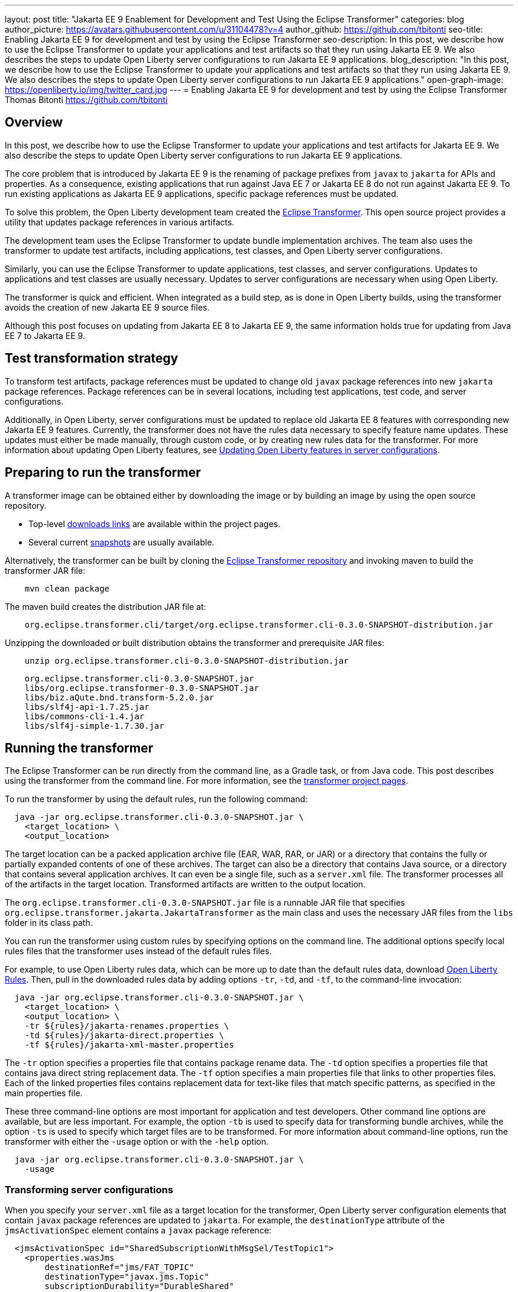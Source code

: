 ---
layout: post
title: "Jakarta EE 9 Enablement for Development and Test Using the Eclipse Transformer"
categories: blog
author_picture: https://avatars.githubusercontent.com/u/31104478?v=4
author_github: https://github.com/tbitonti
seo-title: Enabling Jakarta EE 9 for development and test by using the Eclipse Transformer
seo-description: In this post, we describe how to use the Eclipse Transformer to update your applications and test artifacts so that they run using Jakarta EE 9. We also describes the steps to update Open Liberty server configurations to run Jakarta EE 9 applications.
blog_description: "In this post, we describe how to use the Eclipse Transformer to update your applications and test artifacts so that they run using Jakarta EE 9. We also describes the steps to update Open Liberty server configurations to run Jakarta EE 9 applications."
open-graph-image: https://openliberty.io/img/twitter_card.jpg
---
= Enabling Jakarta EE 9 for development and test by using the Eclipse Transformer
Thomas Bitonti <https://github.com/tbitonti>

== Overview

In this post, we describe how to use the Eclipse Transformer to update your applications and test artifacts for Jakarta EE 9. We also describe the steps to update Open Liberty server configurations to run Jakarta EE 9 applications.

The core problem that is introduced by Jakarta EE 9 is the renaming of package prefixes from `javax` to `jakarta` for APIs and properties. As a consequence, existing applications that run against Java EE 7 or Jakarta EE 8 do not run against Jakarta EE 9. To run existing applications as Jakarta EE 9 applications, specific package references must be updated.

To solve this problem, the Open Liberty development team created the https://projects.eclipse.org/projects/technology.transformer[Eclipse Transformer]. This open source project provides a utility that updates package references in various artifacts.

The development team uses the Eclipse Transformer to update bundle implementation archives. The team also uses the transformer to update test artifacts, including applications, test classes, and Open Liberty server configurations.

Similarly, you can use the Eclipse Transformer to update applications, test classes, and server configurations. Updates to applications and test classes are usually necessary. Updates to server configurations are necessary when using Open Liberty.

The transformer is quick and efficient. When integrated as a build step, as is done in Open Liberty builds, using the transformer avoids the creation of new Jakarta EE 9 source files.

Although this post focuses on updating from Jakarta EE 8 to Jakarta EE 9, the same information holds true for updating from Java EE 7 to Jakarta EE 9.

== Test transformation strategy

To transform test artifacts, package references must be updated to change old `javax` package references into new `jakarta` package references. Package references can be in several locations, including test applications, test code, and server configurations.

Additionally, in Open Liberty, server configurations must be updated to replace old Jakarta EE 8 features with corresponding new Jakarta EE 9 features. Currently, the transformer does not have the rules data necessary to specify feature name updates. These updates must either be made manually, through custom code, or by creating new rules data for the transformer. For more information about updating Open Liberty features, see <<#features,Updating Open Liberty features in server configurations>>.


== Preparing to run the transformer

A transformer image can be obtained either by downloading the image or by building an image by using the open source repository.

* Top-level link:https://projects.eclipse.org/projects/technology.transformer/downloads[downloads links] are available within the project pages.
* Several current link:https://oss.sonatype.org/content/repositories/snapshots/org/eclipse/transformer/org.eclipse.transformer.cli/[snapshots] are usually available.

Alternatively, the transformer can be built by cloning the link:https://github.com/eclipse/transformer[Eclipse Transformer repository] and invoking maven to build the transformer JAR file:
[source]
--
    mvn clean package
--
The maven build creates the distribution JAR file at:
[source]
--
    org.eclipse.transformer.cli/target/org.eclipse.transformer.cli-0.3.0-SNAPSHOT-distribution.jar
--

Unzipping the downloaded or built distribution obtains the transformer and prerequisite JAR files:

[source]
--
    unzip org.eclipse.transformer.cli-0.3.0-SNAPSHOT-distribution.jar
--

[source]
--
    org.eclipse.transformer.cli-0.3.0-SNAPSHOT.jar
    libs/org.eclipse.transformer-0.3.0-SNAPSHOT.jar
    libs/biz.aQute.bnd.transform-5.2.0.jar
    libs/slf4j-api-1.7.25.jar
    libs/commons-cli-1.4.jar
    libs/slf4j-simple-1.7.30.jar
--

== Running the transformer

The Eclipse Transformer can be run directly from the command line, as a Gradle task, or from Java code. This post describes using the transformer from the command line. For more information, see the link:https://projects.eclipse.org/projects/technology.transformer[transformer project pages].

To run the transformer by using the default rules, run the following command:

[source]
--
  java -jar org.eclipse.transformer.cli-0.3.0-SNAPSHOT.jar \
    <target_location> \
    <output_location>
--

The target location can be a packed application archive file (EAR, WAR, RAR, or JAR) or a directory that contains the fully or partially expanded contents of one of these archives. The target can also be a directory that contains Java source, or a directory that contains several application archives. It can even be a single file, such as a `server.xml` file. The transformer processes all of the artifacts in the target location. Transformed artifacts are written to the output location.

The `org.eclipse.transformer.cli-0.3.0-SNAPSHOT.jar` file is a runnable JAR file that specifies `org.eclipse.transformer.jakarta.JakartaTransformer` as the main class and uses the necessary JAR files from the `libs` folder in its class path.

You can run the transformer using custom rules by specifying options on the command line. The additional options specify local rules files that the transformer uses instead of the default rules files.

For example, to use Open Liberty rules data, which can be more up to date than the default rules data, download link:https://github.com/OpenLiberty/open-liberty/tree/integration/dev/wlp-jakartaee-transform/rules[Open Liberty Rules]. Then, pull in the downloaded rules data by adding options `-tr`, `-td`, and `-tf`, to the command-line invocation:

[source]
--
  java -jar org.eclipse.transformer.cli-0.3.0-SNAPSHOT.jar \
    <target_location> \
    <output_location> \
    -tr ${rules}/jakarta-renames.properties \
    -td ${rules}/jakarta-direct.properties \
    -tf ${rules}/jakarta-xml-master.properties
--

The `-tr` option specifies a properties file that contains package rename data. The `-td` option specifies a properties file that contains java direct string replacement data. The `-tf` option specifies a main properties file that links to other properties files. Each of the linked properties files contains replacement data for text-like files that match specific patterns, as specified in the main properties file.

These three command-line options are most important for application and test developers. Other command line options are available, but are less important. For example, the option `-tb` is used to specify data for transforming bundle archives, while the option `-ts` is used to specify which target files are to be transformed. For more information about command-line options, run the transformer with either the `-usage` option or with the `-help` option.

[source]
--
  java -jar org.eclipse.transformer.cli-0.3.0-SNAPSHOT.jar \
    -usage
--

=== Transforming server configurations

When you specify your `server.xml` file as a target location for the transformer, Open Liberty server configuration elements that contain `javax` package references are updated to `jakarta`. For example, the `destinationType` attribute of the `jmsActivationSpec` element contains a `javax` package reference:

[source]
--
  <jmsActivationSpec id="SharedSubscriptionWithMsgSel/TestTopic1">
    <properties.wasJms
        destinationRef="jms/FAT_TOPIC"
        destinationType="javax.jms.Topic"
        subscriptionDurability="DurableShared"
        clientId="cid1"
        subscriptionName="DURSUB"/>
  </jmsActivationSpec>
--

This configuration is updated to:

[source]
--
  <jmsActivationSpec id="SharedSubscriptionWithMsgSel/TestTopic1">
    <properties.wasJms
        destinationRef="jms/FAT_TOPIC"
        destinationType="jakarta.jms.Topic"
        subscriptionDurability="DurableShared"
        clientId="cid1"
        subscriptionName="DURSUB"/>
  </jmsActivationSpec>
--

Only package names in the server configuration are updated by the transformer. Features must be handled separately

[#features]
== Updating Open Liberty features in server configurations

For Jakarta EE 9 applications to run in Open Liberty, new Jakarta EE 9 features must be specified in the server configuration. In many cases, the new Jakarta EE 9 features use the same short names as the corresponding Jakarta EE 8 features. In those cases, the Jakarta EE 9 features simply have an updated feature version. For example, `cdi-2.0` was updated to `cdi-3.0`. However, in some cases, the feature short name is also different, as with `ejb-3.2`, which was updated to `enterpriseBeans-4.0`.

If an old short name is incorrectly used with a new Jakarta EE 9 version, the server does not start, and the server logs provide information to say which new feature short name must be used. For example, if `ejb-3.2` is incorrectly changed to `ejb-4.0`, the server logs indicate that `enterpriseBeans-4.0` must be used.

Currently, the transformer cannot update Open Liberty features because it is missing rules data to specify the updates. Features must be updated manually or by custom code.

The following table lists features for which only the feature version is updated:

.Jakarta EE 8 to Jakarta EE 9 feature updates: version only
|===
| Jakarta EE 8 feature name | Jakarta EE 9 feature name

| appClientSupport-1.0
| appClientSupport-2.0

| appSecurity-3.0
| appSecurity-4.0

| batch-1.0
| batch-2.0

| beanValidation-2.0
| beanValidation-3.0

| cdi-2.0
| cdi-3.0

| concurrent-1.0
| concurrent-2.0

| jakartaee-8.0
| jakartaee-9.0

| jsonb-1.0
| jsonb-2.0

| jsonbContainer-1.0
| jsonbContainer-2.0

| jsonp-1.1
| jsonp-2.0

| jsonpContainer-1.1
| jsonpContainer-2.0

| managedBeans-1.0
| managedBeans-2.0

| mdb-3.2
| mdb-4.0

| servlet-4.0
| servlet-5.0

| webProfile-8.0
| webProfile-9.0

| websocket-1.1
| websocket-2.0
|===

The following table lists features for which both the feature short name and the feature version are updated:

.Jakarta EE 8 to Jakarta EE 9 feature updates: short name and version
|===
| Jakarta EE 8 feature name | Jakarta EE 9 feature name

| ejb-3.2
| enterpriseBeans-4.0

| ejbHome-3.2
| enterpriseBeansHome-4.0

| ejbLite-3.2
| enterpriseBeansLite-4.0

| ejbPersistentTimer-3.2
| enterpriseBeansPersistentTimer-4.0

| ejbRemote-3.2
| enterpriseBeansRemote-4.0

| el-3.0
| expressionLanguage-4.0

| jacc-1.5
| appAuthorization-2.0

| jaspic-1.1
| appAuthentication-2.0

| javaee-8.0
| jakartaee-9.0

| javaeeClient-8.0
| jakartaeeClient-9.0

| javaMail-1.6
| mail-2.0

| jaxb-2.2
| xmlBinding-3.0

| jaxrs-2.1
| restfulWS-3.0

| jaxrsClient-2.1
| restfulWSClient-3.0

| jaxws-2.2
| xmlWS-3.0

| jca-1.7
| connectors-2.0

| jcaInboundSecurity-1.0
| connectorsInboundSecurity-2.0

| jms-2.0
| messaging-3.0

| jpa-2.2
| persistence-3.0

| jpaContainer-2.2
| persistenceContainer-3.0

| jsf-2.3
| faces-3.0

| jsfContainer-2.3
| facesContainer-3.0

| jsp-2.3
| pages-3.0

| wasJmsClient-2.0
| messagingClient-3.0

| wasJmsSecurity-1.0
| messagingSecurity-3.0

| wasJmsServer-1.0
| messagingServer-3.0
|===

== Reference Resources

=== Eclipse Transformer Project Links

* The link:https://projects.eclipse.org/projects/technology.transformer[Main Eclipse Transformer page].
* The link:https://github.com/eclipse/transformer[Eclipse Transformer GIT repository].
* Top level link:https://projects.eclipse.org/projects/technology.transformer/downloads[downloads] page.
* Several current transformer link:https://oss.sonatype.org/content/repositories/snapshots/org/eclipse/transformer/org.eclipse.transformer.cli/[snapshots].

=== Open Liberty Project Links

* Open Liberty transformer data: link:https://github.com/OpenLiberty/open-liberty/tree/integration/dev/wlp-jakartaee-transform/rules[dev/wlp-jakartaee-transform/rules].
* Open Liberty gradle tasks used to transform bundle implementation JAR files: link:https://github.com/OpenLiberty/open-liberty/blob/integration/dev/wlp-gradle/subprojects/tasks.gradle[dev/wlp-gradle/subprojects/tasks.gradle].
* Open Liberty Java transformer invocation used on FAT (Feature Acceptance Test) artifacts: link:https://github.com/OpenLiberty/open-liberty/blob/integration/dev/fattest.simplicity/src/componenttest/rules/repeater/JakartaEE9Action.java#L204[JakartaEE9Action.transformApp].
* Java source for the the custom Open Liberty "repeat test action": link:https://github.com/OpenLiberty/open-liberty/blob/integration/dev/fattest.simplicity/src/componenttest/rules/repeater/JakartaEE9Action.java[dev/fattest.simplicity/src/componenttest/rules/repeater/JakartaEE9Action.java].
